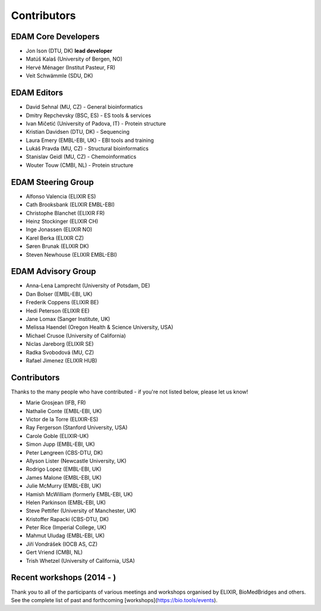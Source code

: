 Contributors
============
EDAM Core Developers
--------------------
* Jon Ison (DTU, DK) **lead developer**
* Matúš Kalaš (University of Bergen, NO)
* Hervé Ménager (Institut Pasteur, FR)
* Veit Schwämmle (SDU, DK)

EDAM Editors
------------
* David Sehnal (MU, CZ) - General bioinformatics
* Dmitry Repchevsky (BSC, ES) - ES tools & services
* Ivan Mičetić (University of Padova, IT) - Protein structure
* Kristian Davidsen (DTU, DK) - Sequencing
* Laura Emery (EMBL-EBI, UK) - EBI tools and training
* Lukáš Pravda (MU, CZ) - Structural bioinformatics
* Stanislav Geidl (MU, CZ) - Chemoinformatics 
* Wouter Touw (CMBI, NL) -  Protein structure

EDAM Steering Group
-------------------
* Alfonso Valencia (ELIXIR ES)
* Cath Brooksbank (ELIXIR EMBL-EBI)
* Christophe Blanchet (ELIXIR FR)
* Heinz Stockinger (ELIXIR CH)
* Inge Jonassen (ELIXIR NO)
* Karel Berka (ELIXIR CZ)
* Søren Brunak (ELIXIR DK)
* Steven Newhouse (ELIXIR EMBL-EBI)

EDAM Advisory Group
-------------------
* Anna-Lena Lamprecht (University of Potsdam, DE)
* Dan Bolser (EMBL-EBI, UK)
* Frederik Coppens (ELIXIR BE)
* Hedi Peterson (ELIXIR EE)
* Jane Lomax (Sanger Institute, UK)
* Melissa Haendel (Oregon Health & Science University, USA)
* Michael Crusoe (University of California)
* Niclas Jareborg (ELIXIR SE)
* Radka Svobodová (MU, CZ)
* Rafael Jimenez (ELIXIR HUB)

Contributors
------------
Thanks to the many people who have contributed - if you're not listed below, please let us know!

* Marie Grosjean (IFB, FR)
* Nathalie Conte (EMBL-EBI, UK)
* Victor de la Torre (ELIXIR-ES)
* Ray Fergerson (Stanford University, USA)
* Carole Goble (ELIXIR-UK)
* Simon Jupp (EMBL-EBI, UK)
* Peter Løngreen (CBS-DTU, DK)
* Allyson Lister (Newcastle University, UK)
* Rodrigo Lopez (EMBL-EBI, UK)
* James Malone (EMBL-EBI, UK)
* Julie McMurry (EMBL-EBI, UK)
* Hamish McWilliam (formerly EMBL-EBI, UK)
* Helen Parkinson (EMBL-EBI, UK)
* Steve Pettifer (University of Manchester, UK)
* Kristoffer Rapacki (CBS-DTU, DK)
* Peter Rice (Imperial College, UK)
* Mahmut Uludag (EMBL-EBI, UK)
* Jiří Vondrášek (IOCB AS, CZ)
* Gert Vriend (CMBI, NL)
* Trish Whetzel (University of California, USA)

Recent workshops (2014 - )
--------------------------
Thank you to all of the participants of various meetings and workshops organised by ELIXIR, BioMedBridges and others.  See the complete list of past and forthcoming [workshops](https://bio.tools/events).
